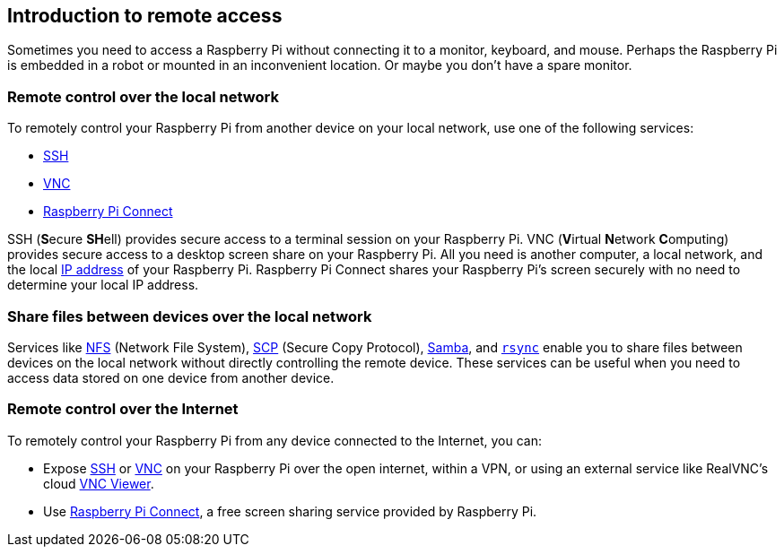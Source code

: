 == Introduction to remote access

Sometimes you need to access a Raspberry Pi without connecting it to a monitor, keyboard, and mouse. Perhaps the Raspberry Pi is embedded in a robot or mounted in an inconvenient location. Or maybe you don't have a spare monitor.

=== Remote control over the local network

To remotely control your Raspberry Pi from another device on your local network, use one of the following services:

* xref:remote-access.adoc#ssh[SSH]
* xref:remote-access.adoc#vnc[VNC]
* xref:remote-access.adoc#raspberry-pi-connect[Raspberry Pi Connect]

SSH (**S**ecure **SH**ell) provides secure access to a terminal session on your Raspberry Pi. VNC (**V**irtual **N**etwork **C**omputing) provides secure access to a desktop screen share on your Raspberry Pi. All you need is another computer, a local network, and the local https://en.wikipedia.org/wiki/IP_address[IP address] of your Raspberry Pi. Raspberry Pi Connect shares your Raspberry Pi's screen securely with no need to determine your local IP address.

=== Share files between devices over the local network

Services like xref:remote-access.adoc#nfs[NFS] (Network File System), xref:remote-access.adoc#scp[SCP] (Secure Copy Protocol), xref:remote-access.adoc#samba[Samba], and xref:remote-access.adoc#rsync[`rsync`] enable you to share files between devices on the local network without directly controlling the remote device. These services can be useful when you need to access data stored on one device from another device.

=== Remote control over the Internet

To remotely control your Raspberry Pi from any device connected to the Internet, you can:

* Expose xref:remote-access.adoc#ssh[SSH] or xref:remote-access.adoc#vnc[VNC] on your Raspberry Pi over the open internet, within a VPN, or using an external service like RealVNC's cloud https://www.realvnc.com/download/viewer/[VNC Viewer].
* Use xref:remote-access.adoc#raspberry-pi-connect[Raspberry Pi Connect], a free screen sharing service provided by Raspberry Pi.
